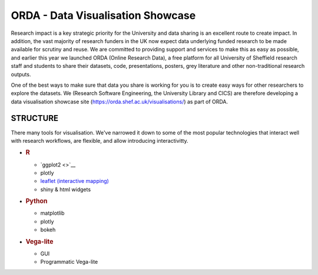 ORDA - Data Visualisation Showcase
==================================

Research impact is a key strategic priority for the University and data
sharing is an excellent route to create impact. In addition, the vast
majority of research funders in the UK now expect data underlying funded
research to be made available for scrutiny and reuse. We are committed
to providing support and services to make this as easy as possible, and
earlier this year we launched ORDA (Online Research Data), a free
platform for all University of Sheffield research staff and students to
share their datasets, code, presentations, posters, grey literature and
other non-traditional research outputs.

One of the best ways to make sure that data you share is working for you
is to create easy ways for other researchers to explore the datasets. We
(Research Software Engineering, the University Library and CICS) are
therefore developing a data visualisation showcase site
(https://orda.shef.ac.uk/visualisations/) as part of ORDA.

STRUCTURE
---------

There many tools for visualisation. We've narrowed it down to some of
the most popular technologies that interact well with research
workflows, are flexible, and allow introducing interactivitty.

-  .. rubric:: R
      :name: r

   -  `ggplot2 <>`__
   -  plotly
   -  `leaflet (interactive
      mapping) <https://markdunning.github.io/orda-dataviz/anna-birdife_v_bioclim_GIS/demo_workflow.nb.html>`__
   -  shiny & html widgets

-  .. rubric:: Python
      :name: python

   -  matplotlib
   -  plotly
   -  bokeh

-  .. rubric:: Vega-lite
      :name: vega-lite

   -  GUI
   -  Programmatic Vega-lite
